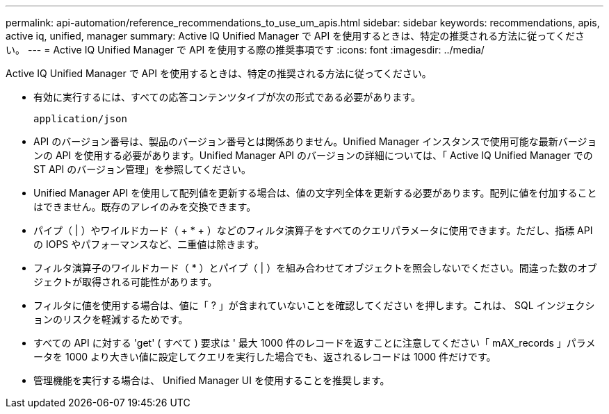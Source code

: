 ---
permalink: api-automation/reference_recommendations_to_use_um_apis.html 
sidebar: sidebar 
keywords: recommendations, apis, active iq, unified, manager 
summary: Active IQ Unified Manager で API を使用するときは、特定の推奨される方法に従ってください。 
---
= Active IQ Unified Manager で API を使用する際の推奨事項です
:icons: font
:imagesdir: ../media/


[role="lead"]
Active IQ Unified Manager で API を使用するときは、特定の推奨される方法に従ってください。

* 有効に実行するには、すべての応答コンテンツタイプが次の形式である必要があります。
+
[listing]
----
application/json
----
* API のバージョン番号は、製品のバージョン番号とは関係ありません。Unified Manager インスタンスで使用可能な最新バージョンの API を使用する必要があります。Unified Manager API のバージョンの詳細については、「 Active IQ Unified Manager での ST API のバージョン管理」を参照してください。
* Unified Manager API を使用して配列値を更新する場合は、値の文字列全体を更新する必要があります。配列に値を付加することはできません。既存のアレイのみを交換できます。
* パイプ（ | ）やワイルドカード（ + * + ）などのフィルタ演算子をすべてのクエリパラメータに使用できます。ただし、指標 API の IOPS やパフォーマンスなど、二重値は除きます。
* フィルタ演算子のワイルドカード（ +*+ ）とパイプ（ | ）を組み合わせてオブジェクトを照会しないでください。間違った数のオブジェクトが取得される可能性があります。
* フィルタに値を使用する場合は、値に「 ? 」が含まれていないことを確認してください を押します。これは、 SQL インジェクションのリスクを軽減するためです。
* すべての API に対する 'get' ( すべて ) 要求は ' 最大 1000 件のレコードを返すことに注意してください「 mAX_records 」パラメータを 1000 より大きい値に設定してクエリを実行した場合でも、返されるレコードは 1000 件だけです。
* 管理機能を実行する場合は、 Unified Manager UI を使用することを推奨します。

